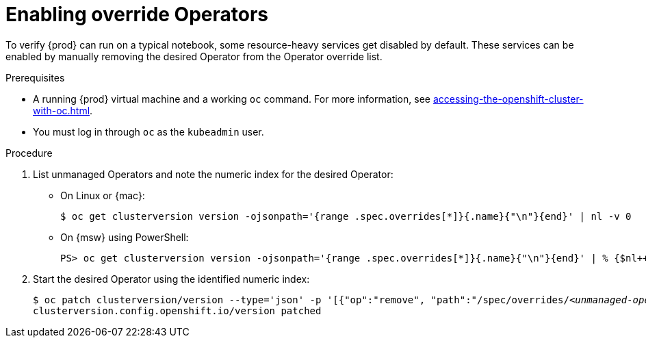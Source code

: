= Enabling override Operators

To verify {prod} can run on a typical notebook, some resource-heavy services get disabled by default.
These services can be enabled by manually removing the desired Operator from the Operator override list.

.Prerequisites
* A running {prod} virtual machine and a working [command]`oc` command.
For more information, see xref:accessing-the-openshift-cluster-with-oc.adoc[].
* You must log in through [command]`oc` as the `kubeadmin` user.

.Procedure
. List unmanaged Operators and note the numeric index for the desired Operator:

** On Linux or {mac}:
+
[subs="+quotes"]
----
$ oc get clusterversion version -ojsonpath='{range .spec.overrides[*]}{.name}{"\n"}{end}' | nl -v 0
----

** On {msw} using PowerShell:
+
[subs="+quotes"]
----
PS> oc get clusterversion version -ojsonpath='{range .spec.overrides[*]}{.name}{"\n"}{end}' | % {$nl++;"`t$($nl-1) `t $_"};$nl=0
----

. Start the desired Operator using the identified numeric index:
+
[subs="+quotes"]
----
$ oc patch clusterversion/version --type='json' -p '[{"op":"remove", "path":"/spec/overrides/_<unmanaged-operator-index>_"}]'
clusterversion.config.openshift.io/version patched
----
